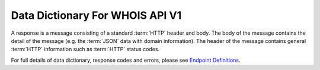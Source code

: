 .. _swagger.io: https://swagger.io
.. _Endpoint Definitions: https://api.whoishippo.com/swagger/
.. _WADL : https://api.whoishippo.com/swagger/v1/swagger.json

Data Dictionary For WHOIS API V1
================================
A response is a message consisting of a standard :term:`HTTP` header and body.
The body of the message contains the detail of the message (e.g. the :term:`JSON` data with domain information).
The header of the message contains general :term:`HTTP` information such as :term:`HTTP` status codes.

For full details of data dictionary, response codes and errors, please see `Endpoint Definitions`_.